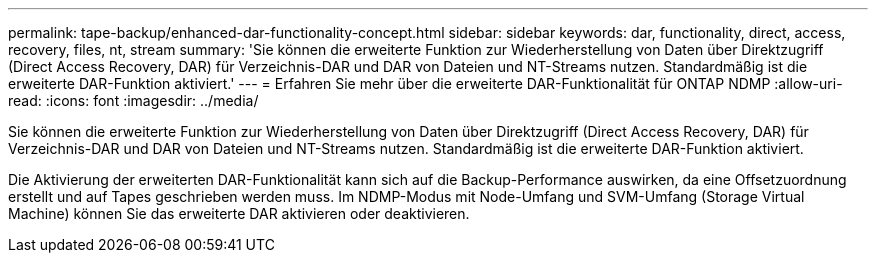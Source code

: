 ---
permalink: tape-backup/enhanced-dar-functionality-concept.html 
sidebar: sidebar 
keywords: dar, functionality, direct, access, recovery, files, nt, stream 
summary: 'Sie können die erweiterte Funktion zur Wiederherstellung von Daten über Direktzugriff (Direct Access Recovery, DAR) für Verzeichnis-DAR und DAR von Dateien und NT-Streams nutzen. Standardmäßig ist die erweiterte DAR-Funktion aktiviert.' 
---
= Erfahren Sie mehr über die erweiterte DAR-Funktionalität für ONTAP NDMP
:allow-uri-read: 
:icons: font
:imagesdir: ../media/


[role="lead"]
Sie können die erweiterte Funktion zur Wiederherstellung von Daten über Direktzugriff (Direct Access Recovery, DAR) für Verzeichnis-DAR und DAR von Dateien und NT-Streams nutzen. Standardmäßig ist die erweiterte DAR-Funktion aktiviert.

Die Aktivierung der erweiterten DAR-Funktionalität kann sich auf die Backup-Performance auswirken, da eine Offsetzuordnung erstellt und auf Tapes geschrieben werden muss. Im NDMP-Modus mit Node-Umfang und SVM-Umfang (Storage Virtual Machine) können Sie das erweiterte DAR aktivieren oder deaktivieren.
